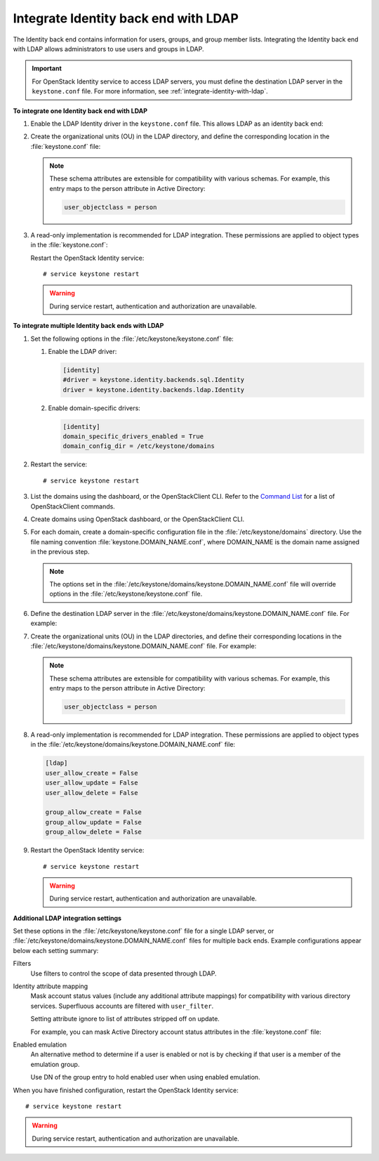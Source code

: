 .. _integrate-identity-backend-ldap:

=====================================
Integrate Identity back end with LDAP
=====================================

The Identity back end contains information for users, groups, and group
member lists. Integrating the Identity back end with LDAP allows
administrators to use users and groups in LDAP.

.. important::

   For OpenStack Identity service to access LDAP servers, you must
   define the destination LDAP server in the ``keystone.conf`` file.
   For more information, see :ref:`integrate-identity-with-ldap`.

**To integrate one Identity back end with LDAP**

#. Enable the LDAP Identity driver in the ``keystone.conf`` file. This
   allows LDAP as an identity back end:

   .. code-block:: ini
      :linenos:

      [identity]
      #driver = keystone.identity.backends.sql.Identity
      driver = keystone.identity.backends.ldap.Identity

#. Create the organizational units (OU) in the LDAP directory, and define
   the corresponding location in the :file:`keystone.conf` file:

   .. code-block:: ini
      :linenos:

      [ldap]
      user_tree_dn = ou=Users,dc=example,dc=org
      user_objectclass = inetOrgPerson

      group_tree_dn = ou=Groups,dc=example,dc=org
      group_objectclass = groupOfNames

   .. note::

      These schema attributes are extensible for compatibility with
      various schemas. For example, this entry maps to the person
      attribute in Active Directory:

      .. code:: ini

         user_objectclass = person

#. A read-only implementation is recommended for LDAP integration. These
   permissions are applied to object types in the :file:`keystone.conf`:

   .. code-block:: ini
      :linenos:

      [ldap]
      user_allow_create = False
      user_allow_update = False
      user_allow_delete = False

      group_allow_create = False
      group_allow_update = False
      group_allow_delete = False

   Restart the OpenStack Identity service::

      # service keystone restart

   ..  warning::

      During service restart, authentication and authorization are
      unavailable.

**To integrate multiple Identity back ends with LDAP**

#. Set the following options in the :file:`/etc/keystone/keystone.conf` file:

   #. Enable the LDAP driver:

      .. code:: ini

         [identity]
         #driver = keystone.identity.backends.sql.Identity
         driver = keystone.identity.backends.ldap.Identity

   #. Enable domain-specific drivers:

      .. code:: ini

         [identity]
         domain_specific_drivers_enabled = True
         domain_config_dir = /etc/keystone/domains

#. Restart the service::

   # service keystone restart

#. List the domains using the dashboard, or the OpenStackClient CLI. Refer
   to the `Command List
   <http://docs.openstack.org/developer/python-openstackclient/command-list.html>`__
   for a list of OpenStackClient commands.

#. Create domains using OpenStack dashboard, or the OpenStackClient CLI.

#. For each domain, create a domain-specific configuration file in the
   :file:`/etc/keystone/domains` directory. Use the file naming convention
   :file:`keystone.DOMAIN_NAME.conf`, where DOMAIN\_NAME is the domain name
   assigned in the previous step.

   .. note::

      The options set in the
      :file:`/etc/keystone/domains/keystone.DOMAIN_NAME.conf` file will
      override options in the :file:`/etc/keystone/keystone.conf` file.

#. Define the destination LDAP server in the
   :file:`/etc/keystone/domains/keystone.DOMAIN_NAME.conf` file. For example:

   .. code-block:: ini
      :linenos:

      [ldap]
      url = ldap://localhost
      user = dc=Manager,dc=example,dc=org
      password = samplepassword
      suffix = dc=example,dc=org
      use_dumb_member = False
      allow_subtree_delete = False

#. Create the organizational units (OU) in the LDAP directories, and define
   their corresponding locations in the
   :file:`/etc/keystone/domains/keystone.DOMAIN_NAME.conf` file. For example:

   .. code-block:: ini
      :linenos:

      [ldap]
      user_tree_dn = ou=Users,dc=example,dc=org
      user_objectclass = inetOrgPerson

      group_tree_dn = ou=Groups,dc=example,dc=org
      group_objectclass = groupOfNames

   .. note::

      These schema attributes are extensible for compatibility with
      various schemas. For example, this entry maps to the person
      attribute in Active Directory:

      .. code:: ini

         user_objectclass = person

#. A read-only implementation is recommended for LDAP integration. These
   permissions are applied to object types in the
   :file:`/etc/keystone/domains/keystone.DOMAIN_NAME.conf` file:

   .. code:: ini

      [ldap]
      user_allow_create = False
      user_allow_update = False
      user_allow_delete = False

      group_allow_create = False
      group_allow_update = False
      group_allow_delete = False

#. Restart the OpenStack Identity service::

   # service keystone restart

   .. warning::

      During service restart, authentication and authorization are
      unavailable.

**Additional LDAP integration settings**

Set these options in the :file:`/etc/keystone/keystone.conf` file for a
single LDAP server, or :file:`/etc/keystone/domains/keystone.DOMAIN_NAME.conf`
files for multiple back ends. Example configurations appear below each
setting summary:

Filters
   Use filters to control the scope of data presented through LDAP.

   .. code-block:: ini
      :linenos:

       [ldap]
       user_filter = (memberof=cn=openstack-users,ou=workgroups,dc=example,dc=org)
       group_filter =

Identity attribute mapping
   Mask account status values (include any additional attribute
   mappings) for compatibility with various directory services.
   Superfluous accounts are filtered with ``user_filter``.

   Setting attribute ignore to list of attributes stripped off on
   update.

   For example, you can mask Active Directory account status attributes
   in the :file:`keystone.conf` file:

   .. code-block:: ini
      :linenos:

      [ldap]
      user_id_attribute      = cn
      user_name_attribute    = sn
      user_mail_attribute    = mail
      user_pass_attribute    = userPassword
      user_enabled_attribute = userAccountControl
      user_enabled_mask      = 2
      user_enabled_invert    = false
      user_enabled_default   = 51
      user_default_project_id_attribute =
      user_attribute_ignore = default_project_id,tenants
      user_additional_attribute_mapping =

      group_id_attribute     = cn
      group_name_attribute   = ou
      group_member_attribute = member
      group_desc_attribute   = description
      group_attribute_ignore =
      group_additional_attribute_mapping =

Enabled emulation
   An alternative method to determine if a user is enabled or not is by
   checking if that user is a member of the emulation group.

   Use DN of the group entry to hold enabled user when using enabled
   emulation.

   .. code-block:: ini
      :linenos:

      [ldap]
      user_enabled_emulation = false
      user_enabled_emulation_dn = false

When you have finished configuration, restart the OpenStack Identity
service::

   # service keystone restart

.. warning::

   During service restart, authentication and authorization are
   unavailable.
